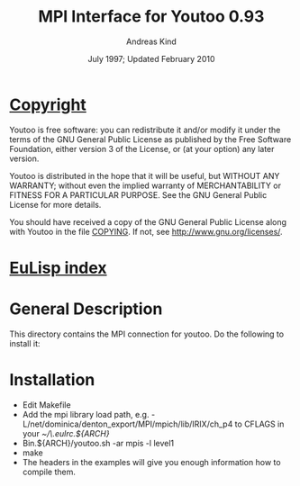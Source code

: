 #                            -*- mode: org; -*-
#
#+TITLE:              MPI Interface for Youtoo 0.93
#+AUTHOR:                     Andreas Kind
#+DATE:               July 1997; Updated February 2010
#+LINK:           http://www.cs.bath.ac.uk/~jap/ak1/youtoo
#+EMAIL: no-reply
#+OPTIONS: ^:{} email:nil

* [[file:COPYING][Copyright]]
    Youtoo is free software: you can redistribute it and/or modify it
    under the terms of the GNU General Public License as published by
    the Free Software Foundation, either version 3 of the License, or
    (at your option) any later version.

    Youtoo is distributed in the hope that it will be useful, but WITHOUT
    ANY WARRANTY; without even the implied warranty of MERCHANTABILITY or
    FITNESS FOR A PARTICULAR PURPOSE.  See the GNU General Public License
    for more details.

    You should have received a copy of the GNU General Public License along with
    Youtoo in the file [[file:../../COPYING][COPYING]].  If not, see <http://www.gnu.org/licenses/>.

* [[file:../../index.org][EuLisp index]]

* General Description
  This directory contains the MPI connection for youtoo. Do the following to
  install it:

* Installation
  + Edit Makefile
  + Add the mpi library load path,
    e.g. -L/net/dominica/denton_export/MPI/mpich/lib/IRIX/ch_p4 to CFLAGS in
    your /~/\.eulrc.${ARCH}/
  + Bin.${ARCH}/youtoo.sh -ar mpis -l level1
  + make
  + The headers in the examples will give you enough information how to compile
    them.
